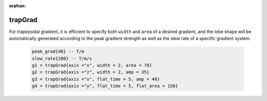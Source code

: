 :orphan:

*********
trapGrad
*********
For trapezoidal gradient, it is efficient to specify both ``width`` and ``area`` of a desired gradient, and the lobe shape will be automatically generated according to the peak gradient strength as well as the slew rate of a specific gradient system. 

     .. code-block:: lua 

       peak_grad{40} -- T/m
       slew_rate{200} -- T/m/s
       g1 = trapGrad{axis ="x", width = 2, area = 70} 
       g2 = trapGrad{axis ="z", width = 2, amp = 35}
       g3 = trapGrad{axis ="x", flat_time = 5, amp = 40}
       g4 = trapGrad{axis ="y", flat_time = 5, flat_area = 150}

|trap_grad|


.. |trap_grad| image:: ../../media/seq/trap_grad.png
  :height: 600
  :align: middle
